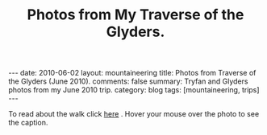 #+STARTUP: showall indent
#+STARTUP: hidestars
#+OPTIONS: H:2 num:nil tags:nil toc:nil timestamps:nil
#+TITLE: Photos from My Traverse of the Glyders.
#+BEGIN_HTML
---
date: 2010-06-02
layout:  mountaineering
title: Photos from Traverse of the Glyders (June 2010).
comments: false
summary: Tryfan and Glyders photos from my June 2010 trip.
category: blog
tags: [mountaineering, trips]
---
#+END_HTML

To read about the walk click [[file:./glyders-wild-camp.html][here]] . Hover your mouse over the photo to see
the caption.

#+BEGIN_HTML

<div class="thumbnail">
<a class="fancybox-thumb" rel="fancybox-thumb" href="/static/images/2010-06-glyders/DSCF2166.JPG"
    title="Path behind Joe Brown's shop."> <img src="/static/images/2010-06-glyders/thumb.DSCF2166.JPG" width="200"
         alt="Path behind Joe Brown's shop."></a>
<a class="fancybox-thumb" rel="fancybox-thumb" href="/static/images/2010-06-glyders/DSCF2167.JPG"
    title="Cefen y Capel from Joe Browns."> <img src="/static/images/2010-06-glyders/thumb.DSCF2167.JPG" width="200"
         alt="Cefen y Capel from Joe Browns."></a>
</div>

<div class="thumbnail">
<a class="fancybox-thumb" rel="fancybox-thumb" href="/static/images/2010-06-glyders/DSCF2083.JPG"
    title="Snowdon from Capel Curig."> <img src="/static/images/2010-06-glyders/thumb.DSCF2083.JPG" width="200"
         alt="Snowdon from Capel Curig."></a>
<a class="fancybox-thumb" rel="fancybox-thumb" href="/static/images/2010-06-glyders/DSCF2086.JPG"
    title="Capel Curig from Cefen y Capel."> <img src="/static/images/2010-06-glyders/thumb.DSCF2086.JPG" width="200"
         alt="Capel Curig from Cefen y Capel."></a>
</div>

<div class="thumbnail">
<a class="fancybox-thumb" rel="fancybox-thumb" href="/static/images/2010-06-glyders/DSCF2090.JPG"
    title="Pen yr Helgi Du from Cefen y Capel."> <img src="/static/images/2010-06-glyders/thumb.DSCF2090.JPG" width="200"
         alt="Pen yr Helgi Du from Cefen y Capel."></a>
<a class="fancybox-thumb" rel="fancybox-thumb" href="/static/images/2010-06-glyders/DSCF2093.JPG"
    title="Capel Curig and the A5 from Cefen y Capel."> <img src="/static/images/2010-06-glyders/thumb.DSCF2093.JPG" width="200"
         alt="Capel Curig and the A5 from Cefen y Capel."></a>
</div>

<div class="thumbnail">
<a class="fancybox-thumb" rel="fancybox-thumb" href="/static/images/2010-06-glyders/DSCF2094.JPG"
    title="Y Foel Goch from Cefen y Capel.."> <img src="/static/images/2010-06-glyders/thumb.DSCF2094.JPG" width="200"
         alt="Y Foel Goch from Cefen y Capel.."></a>
<a class="fancybox-thumb" rel="fancybox-thumb" href="/static/images/2010-06-glyders/DSCF2096.JPG"
    title="Gallt yr Ogof from Cefn y Capel."> <img src="/static/images/2010-06-glyders/thumb.DSCF2096.JPG" width="200"
         alt="Gallt yr Ogof from Cefn y Capel."></a>
</div>

<div class="thumbnail">
<a class="fancybox-thumb" rel="fancybox-thumb" href="/static/images/2010-06-glyders/DSCF2099.JPG"
    title="Moel Siabod from Cefen y Capel."> <img src="/static/images/2010-06-glyders/thumb.DSCF2099.JPG" width="200"
         alt="Moel Siabod from Cefen y Capel."></a>
<a class="fancybox-thumb" rel="fancybox-thumb" href="/static/images/2010-06-glyders/DSCF2101.JPG"
    title="Cwm LLoer from Cefen y Capel."> <img src="/static/images/2010-06-glyders/thumb.DSCF2101.JPG" width="200"
         alt="Cwm LLoer from Cefen y Capel."></a>
</div>

<div class="thumbnail">
<a class="fancybox-thumb" rel="fancybox-thumb" href="/static/images/2010-06-glyders/DSCF2103.JPG"
    title="Looking back to the A5 from Cefen y Capel."> <img src="/static/images/2010-06-glyders/thumb.DSCF2103.JPG" width="200"
         alt="Looking back to the A5 from Cefen y Capel."></a>
<a class="fancybox-thumb" rel="fancybox-thumb" href="/static/images/2010-06-glyders/DSCF2104.JPG"
    title="Looking back towards the A5 from Cefen y Capel."> <img src="/static/images/2010-06-glyders/thumb.DSCF2104.JPG" width="200"
         alt="Looking back towards the A5 from Cefen y Capel."></a>
</div>

<div class="thumbnail">
<a class="fancybox-thumb" rel="fancybox-thumb" href="/static/images/2010-06-glyders/DSCF2105.JPG"
    title="Cnicht and the Moelwyns from Cefen y Capel."> <img src="/static/images/2010-06-glyders/thumb.DSCF2105.JPG" width="200"
         alt="Cnicht and the Moelwyns from Cefen y Capel."></a>
<a class="fancybox-thumb" rel="fancybox-thumb" href="/static/images/2010-06-glyders/DSCF2106.JPG"
    title="Gallt yr Ogof from Cefen y Capel."> <img src="/static/images/2010-06-glyders/thumb.DSCF2106.JPG" width="200"
         alt="Gallt yr Ogof from Cefen y Capel."></a>
</div>

<div class="thumbnail">
<a class="fancybox-thumb" rel="fancybox-thumb" href="/static/images/2010-06-glyders/DSCF2107.JPG"
    title="East face of Tryfan."> <img src="/static/images/2010-06-glyders/thumb.DSCF2107.JPG" width="200"
         alt="East face of Tryfan."></a>

<a class="fancybox-thumb" rel="fancybox-thumb" href="/static/images/2010-06-glyders/DSCF2110.JPG"
    title="Glyder Fach and Bristly Ridge."> <img src="/static/images/2010-06-glyders/thumb.DSCF2110.JPG" width="200"
         alt="Glyder Fach and Bristly Ridge."></a>
</div>

<div class="thumbnail">
<a class="fancybox-thumb" rel="fancybox-thumb" href="/static/images/2010-06-glyders/DSCF2112.JPG"
    title="Slope up to Y Foel Goch from Gallt yr Ogof."> <img src="/static/images/2010-06-glyders/thumb.DSCF2112.JPG" width="200"
         alt="Slope up to Y Foel Goch from Gallt yr Ogof."></a>
<a class="fancybox-thumb" rel="fancybox-thumb" href="/static/images/2010-06-glyders/DSCF2113.JPG"
    title="Looking East from Y Foel Goch towards Gallt yr Ogof."> <img src="/static/images/2010-06-glyders/thumb.DSCF2113.JPG" width="200"
         alt="Looking East from Y Foel Goch towards Gallt yr Ogof."></a>
</div>

<div class="thumbnail">
<a class="fancybox-thumb" rel="fancybox-thumb" href="/static/images/2010-06-glyders/DSCF2114.JPG"
    title="Glyder Fach from summit of Y Foel Goch."> <img src="/static/images/2010-06-glyders/thumb.DSCF2114.JPG" width="200"
         alt="Glyder Fach from summit of Y Foel Goch."></a>
<a class="fancybox-thumb" rel="fancybox-thumb" href="/static/images/2010-06-glyders/DSCF2119.JPG"
    title="Snowdon from the summit of Y Foel Goch."> <img src="/static/images/2010-06-glyders/thumb.DSCF2119.JPG" width="200"
         alt="Snowdon from the summit of Y Foel Goch."></a>
</div>

<div class="thumbnail">
<a class="fancybox-thumb" rel="fancybox-thumb" href="/static/images/2010-06-glyders/DSCF2120.JPG"
    title="Glyder fach from Y Foel Goch."> <img src="/static/images/2010-06-glyders/thumb.DSCF2120.JPG" width="200"
         alt="Glyder fach from Y Foel Goch."></a>
<a class="fancybox-thumb" rel="fancybox-thumb" href="/static/images/2010-06-glyders/DSCF2122.JPG"
    title="Cwm Lloer from Y Foel Goch."> <img src="/static/images/2010-06-glyders/thumb.DSCF2122.JPG" width="200"
         alt="Cwm Lloer from Y Foel Goch."></a>
</div>

<div class="thumbnail">
<a class="fancybox-thumb" rel="fancybox-thumb" href="/static/images/2010-06-glyders/DSCF2123.JPG"
    title="Looking East from Y Foel Goch."> <img src="/static/images/2010-06-glyders/thumb.DSCF2123.JPG" width="200"
         alt="Looking East from Y Foel Goch."></a>
<a class="fancybox-thumb" rel="fancybox-thumb" href="/static/images/2010-06-glyders/DSCF2124.JPG"
    title="Llyn Caseg Ffraith and Glyder Fach."> <img src="/static/images/2010-06-glyders/thumb.DSCF2124.JPG" width="200"
         alt="Llyn Caseg Ffraith and Glyder Fach."></a>
</div>

<div class="thumbnail">
<a class="fancybox-thumb" rel="fancybox-thumb" href="/static/images/2010-06-glyders/DSCF2125.JPG"
    title="Snowdon from Bwlch Caseg Ffraith."> <img src="/static/images/2010-06-glyders/thumb.DSCF2125.JPG" width="200"
         alt="Snowdon from Bwlch Caseg Ffraith."></a>
<a class="fancybox-thumb" rel="fancybox-thumb" href="/static/images/2010-06-glyders/DSCF2127.JPG"
    title="East face of Tryfan from Bwlch Caseg Ffraith"> <img src="/static/images/2010-06-glyders/thumb.DSCF2127.JPG" width="200"
         alt="East face of Tryfan from Bwlch Caseg Ffraith"></a>
</div>

<div class="thumbnail">
<a class="fancybox-thumb" rel="fancybox-thumb" href="/static/images/2010-06-glyders/DSCF2130.JPG"
    title="The Cantilever Glyder Fach."> <img src="/static/images/2010-06-glyders/thumb.DSCF2130.JPG" width="200"
         alt="The Cantilever Glyder Fach."></a>
<a class="fancybox-thumb" rel="fancybox-thumb" href="/static/images/2010-06-glyders/DSCF2132.JPG"
    title="Snowdon and the Castle of the Winds."> <img src="/static/images/2010-06-glyders/thumb.DSCF2132.JPG" width="200"
         alt="Snowdon and the Castle of the Winds."></a>
</div>

<div class="thumbnail">
<a class="fancybox-thumb" rel="fancybox-thumb" href="/static/images/2010-06-glyders/DSCF2133.JPG"
    title="Snowdon, Glyder Fawr and the Castle of the Winds."> <img src="/static/images/2010-06-glyders/thumb.DSCF2133.JPG" width="200"
         alt="Snowdon, Glyder Fawr and the Castle of the Winds."></a>
<a class="fancybox-thumb" rel="fancybox-thumb" href="/static/images/2010-06-glyders/DSCF2134.JPG"
    title="Summit of Glyder Fach from Castle of the Winds."> <img src="/static/images/2010-06-glyders/thumb.DSCF2134.JPG" width="200"
         alt="Summit of Glyder Fach from Castle of the Winds."></a>
</div>

<div class="thumbnail">
<a class="fancybox-thumb" rel="fancybox-thumb" href="/static/images/2010-06-glyders/DSCF2135.JPG"
    title="Pen y Gwyrd from Glyder Fach."> <img src="/static/images/2010-06-glyders/thumb.DSCF2135.JPG" width="200"
         alt="Pen y Gwyrd from Glyder Fach."></a>
<a class="fancybox-thumb" rel="fancybox-thumb" href="/static/images/2010-06-glyders/DSCF2137.JPG"
    title="Glyder Fawr from Castle of the Winds."> <img src="/static/images/2010-06-glyders/thumb.DSCF2137.JPG" width="200"
         alt="Glyder Fawr from Castle of the Winds."></a>
</div>

<div class="thumbnail">
<a class="fancybox-thumb" rel="fancybox-thumb" href="/static/images/2010-06-glyders/DSCF2139.JPG"
    title="Castle of the Winds from col between Glyder Fach and Glyder Fawr."> <img src="/static/images/2010-06-glyders/thumb.DSCF2139.JPG" width="200"
         alt="Castle of the Winds from col between Glyder Fach and Glyder Fawr."></a>
<a class="fancybox-thumb" rel="fancybox-thumb" href="/static/images/2010-06-glyders/DSCF2140.JPG"
    title="Cwm Cneifon."> <img src="/static/images/2010-06-glyders/thumb.DSCF2140.JPG" width="200"
         alt="Cwm Cneifon."></a>
</div>

<div class="thumbnail">
<a class="fancybox-thumb" rel="fancybox-thumb" href="/static/images/2010-06-glyders/DSCF2141.JPG"
    title="Nant Ffrancon from Glyder Fawr."> <img src="/static/images/2010-06-glyders/thumb.DSCF2141.JPG" width="200"
         alt="Nant Ffrancon from Glyder Fawr."></a>
<a class="fancybox-thumb" rel="fancybox-thumb" href="/static/images/2010-06-glyders/DSCF2144.JPG"
    title="Glyder Fach from Glyder Fawr."> <img src="/static/images/2010-06-glyders/thumb.DSCF2144.JPG" width="200"
         alt="Glyder Fach from Glyder Fawr."></a>
</div>

<div class="thumbnail">
<a class="fancybox-thumb" rel="fancybox-thumb" href="/static/images/2010-06-glyders/DSCF2145.JPG"
    title="Y Garn from Glyder Fawr."> <img src="/static/images/2010-06-glyders/thumb.DSCF2145.JPG" width="200"
         alt="Y Garn from Glyder Fawr."></a>
<a class="fancybox-thumb" rel="fancybox-thumb" href="/static/images/2010-06-glyders/DSCF2147.JPG"
    title="Glyder Fawr from Llyn y Cwn."> <img src="/static/images/2010-06-glyders/thumb.DSCF2147.JPG" width="200"
         alt="Glyder Fawr from Llyn y Cwn."></a>
</div>

<div class="thumbnail">
<a class="fancybox-thumb" rel="fancybox-thumb" href="/static/images/2010-06-glyders/DSCF2148.JPG"
    title="Path down to Llanberis path from Llyn y Cwn."> <img src="/static/images/2010-06-glyders/thumb.DSCF2148.JPG" width="200"
         alt="Path down to Llanberis path from Llyn y Cwn."></a>
<a class="fancybox-thumb" rel="fancybox-thumb" href="/static/images/2010-06-glyders/DSCF2150.JPG"
    title="Llyn Peris seen from descent of Glyder Fawr."> <img src="/static/images/2010-06-glyders/thumb.DSCF2150.JPG" width="200"
         alt="Llyn Peris seen from descent of Glyder Fawr."></a>
</div>

<div class="thumbnail">
<a class="fancybox-thumb" rel="fancybox-thumb" href="/static/images/2010-06-glyders/DSCF2152.JPG"
    title="Metal bridge just above Gwastadant."> <img src="/static/images/2010-06-glyders/thumb.DSCF2152.JPG" width="200"
         alt="Metal bridge just above Gwastadant."></a>
<a class="fancybox-thumb" rel="fancybox-thumb" href="/static/images/2010-06-glyders/DSCF2162.JPG"
    title="Bryn Tyrch."> <img src="/static/images/2010-06-glyders/thumb.DSCF2162.JPG" width="200"
         alt="Bryn Tyrch."></a>
</div>


#+END_HTML
